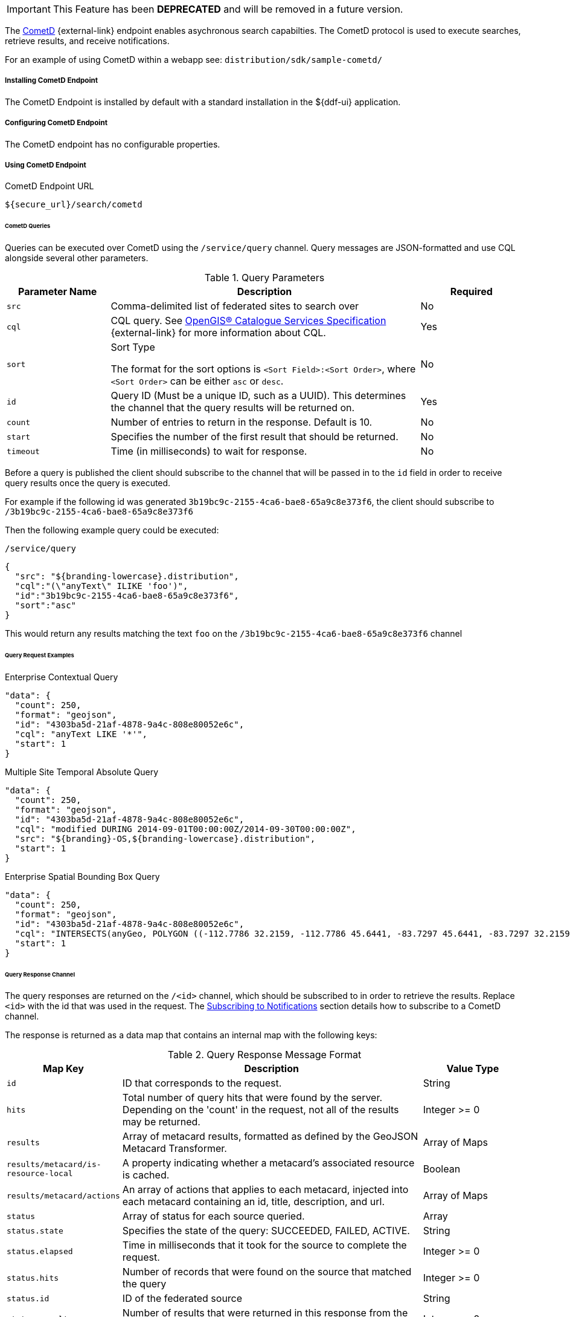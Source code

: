 :title: CometD Endpoint
:type: endpoint
:status: published
:link: _cometd_endpoint
:summary: Enables asynchronous search capabilities.
:implements: https://docs.cometd.org/current/reference/[CometD].

[IMPORTANT]
====
This Feature has been *DEPRECATED* and will be removed in a future version.
====

The http://cometd.org[CometD] {external-link} endpoint enables asychronous search capabilties.
The CometD protocol is used to execute searches, retrieve results, and receive notifications.

For an example of using CometD within a webapp see: `distribution/sdk/sample-cometd/`

===== Installing CometD Endpoint

The CometD Endpoint is installed by default with a standard installation in the ${ddf-ui} application.

===== Configuring CometD Endpoint

The CometD endpoint has no configurable properties.

===== Using CometD Endpoint

.CometD Endpoint URL
----
${secure_url}/search/cometd
----

====== CometD Queries

Queries can be executed over CometD using the `/service/query` channel.
Query messages are JSON-formatted and use CQL alongside several other parameters.

.Query Parameters
[cols="1m,3,1", options="header"]
|===
|Parameter Name
|Description
|Required

|src
|Comma-delimited list of federated sites to search over
|No

|cql
|CQL query. See http://www.opengeospatial.org/standards/cat[OpenGIS® Catalogue Services Specification] {external-link} for more information about CQL.
|Yes

|sort
|Sort Type

The format for the sort options is `<Sort Field>:<Sort Order>`, where `<Sort Order>` can be either `asc` or `desc`.
|No

|id
|Query ID (Must be a unique ID, such as a UUID). This determines the channel that the query results will be returned on.
|Yes

|count
|Number of entries to return in the response. Default is 10.
|No

|start
|Specifies the number of the first result that should be returned.
|No

|timeout
|Time (in milliseconds) to wait for response.
|No

|===

Before a query is published the client should subscribe to the channel that will be passed in to the `id` field in order to receive query results once the query is executed.

For example if the following id was generated `3b19bc9c-2155-4ca6-bae8-65a9c8e373f6`, the client should subscribe to `/3b19bc9c-2155-4ca6-bae8-65a9c8e373f6`

Then the following example query could be executed:

.`/service/query`
[source,json]
----
{
  "src": "${branding-lowercase}.distribution",
  "cql":"(\"anyText\" ILIKE 'foo')",
  "id":"3b19bc9c-2155-4ca6-bae8-65a9c8e373f6",
  "sort":"asc"
}
----

This would return any results matching the text `foo` on the `/3b19bc9c-2155-4ca6-bae8-65a9c8e373f6` channel

====== Query Request Examples

.Enterprise Contextual Query
[source,json,linenums]
----
"data": {
  "count": 250,
  "format": "geojson",
  "id": "4303ba5d-21af-4878-9a4c-808e80052e6c",
  "cql": "anyText LIKE '*'",
  "start": 1
}
----

.Multiple Site Temporal Absolute Query
[source,json,linenums]
----
"data": {
  "count": 250,
  "format": "geojson",
  "id": "4303ba5d-21af-4878-9a4c-808e80052e6c",
  "cql": "modified DURING 2014-09-01T00:00:00Z/2014-09-30T00:00:00Z",
  "src": "${branding}-OS,${branding-lowercase}.distribution",
  "start": 1
}
----

.Enterprise Spatial Bounding Box Query
[source,json,linenums]
----
"data": {
  "count": 250,
  "format": "geojson",
  "id": "4303ba5d-21af-4878-9a4c-808e80052e6c",
  "cql": "INTERSECTS(anyGeo, POLYGON ((-112.7786 32.2159, -112.7786 45.6441, -83.7297 45.6441, -83.7297 32.2159, -112.7786 32.2159)))",
  "start": 1
}
----

====== Query Response Channel

The query responses are returned on the `/<id>` channel, which should be subscribed to in order to retrieve the results.
Replace `<id>` with the id that was used in the request.
The <<_cometd_notifications, Subscribing to Notifications>> section details how to subscribe to a CometD channel.

The response is returned as a data map that contains an internal map with the following keys:

.Query Response Message Format
[cols="1m,3,1" options="header"]
|===
|Map Key
|Description
|Value Type

|id
|ID that corresponds to the request.
|String

|hits
|Total number of query hits that were found by the server. Depending on the 'count' in the request, not all of the results may be returned.
|Integer >= 0

|results
|Array of metacard results, formatted as defined by the GeoJSON Metacard Transformer.
|Array of Maps

|results/metacard/is-resource-local
|A property indicating whether a metacard's associated resource is cached.
|Boolean

|results/metacard/actions
|An array of actions that applies to each metacard, injected into each metacard containing an id, title, description, and url.
|Array of Maps

|status
|Array of status for each source queried.
|Array

|status.state
|Specifies the state of the query: SUCCEEDED, FAILED, ACTIVE.
|String

|status.elapsed
|Time in milliseconds that it took for the source to complete the request.
|Integer >= 0

|status.hits
|Number of records that were found on the source that matched the query
|Integer >= 0

|status.id
|ID of the federated source
|String

|status.results
|Number of results that were returned in this response from the source
|Integer >= 0

|types
|A Map mapping a metacard-type's name to a map about that metacard-type. Only metacard-types represented by the metacards returned in the query are represented. The Map defining a particular `metacard-type` maps the fields supported by that `metacardtype` to the datatype for that particular field.
|Map of Maps

|===

====== Query Response Examples

.Example Query Response
[source,json,xml]
----
{
   "data": {
      "hits": 1,
      "metacard-types": {
         "ddf.metacard": {...}
      },
      "id": "6f0e04e9-acd1-4935-b9dd-c83e770a36d5",
      "results": [
         {
            "metacard": {
               "is-resource-local": false,
               "cached": "2016-07-13T19:22:18.220+0000",
               "geometry": {
                  "coordinates": [
                     -84.415337,
                     42.729925
                  ],
                  "type": "Point"
               },
               "type": "Feature",
               "actions": [...],
               "properties": {
                  "thumbnail": "...",
                  "metadata": "<?xml version=\"1.0\" encoding=\"UTF-8\"?><metadata>...</metadata>",
                  "resource-size": "362417",
                  "created": "2010-06-10T12:07:26.000+0000",
                  "resource-uri": "content:faade630a2a247468ca9a9b57303b437",
                  "metacard-tags": [
                     "resource"
                  ],
                  "checksum-algorithm": "Adler32",
                  "metadata-content-type": "image/jpeg",
                  "metacard-type": "ddf.metacard",
                  "resource-download-url": "${secure_url}services/catalog/sources/ddf.distribution/faade630a2a247468ca9a9b57303b437?transform=resource",
                  "title": "example.jpg",
                  "source-id": "ddf.distribution",
                  "effective": "2016-07-13T19:22:06.966+0000",
                  "point-of-contact": "",
                  "checksum": "dc7337c5",
                  "modified": "2010-06-10T12:07:26.000+0000",
                  "id": "faade630a2a247468ca9a9b57303b437"
               }
            }
         }
      ],
      "status": [
         {
            "hits": 1,
            "elapsed": 453,
            "reasons": [],
            "id": "ddf.distribution",
            "state": "SUCCEEDED",
            "results": 1
         }
      ],
      "successful": true
   },
   "channel": "/6f0e04e9-acd1-4935-b9dd-c83e770a36d5"
},
{
   "successful": true
},
{
   "channel": "/service/query",
   "id": "142",
   "successful": true
}
----

====== CometD Notifications

Notifications are messages that are sent to clients to inform them of some significant event happening.
Clients must subscribe to a notification channel to receive these messages.

Notifications are published by the server on several notification channels depending on the type.

* subscribing to `/${branding-lowercase}/notifications/**` will cause the client to receive all notifications.
* subscribing to `/${branding-lowercase}/notifications/catalog/downloads` will cause the client to only receive notifications of downloads.

====== Using CometD Notifications

[NOTE]
====
The ${branding} Search UI serves as a reference implementation of how clients can use notifications.
====

Notifications are currently being utilized in the Catalog application for resource retrieval.
When a user initiates a resource retrieval, the channel `/ddf/notification/catalog/downloads` is opened, where notifications indicating the progress of that resource download are sent.
Any client interested in receiving these progress notifications must subscribe to that channel.

${branding} starts downloading the resource to the client that requested it, a notification with a status of "Started" will be broadcast.
If the resource download fails, a notification with a status of "Failed" will be broadcast.
Or, if the resource download is being attempted again after a failure, "Retry" will be broadcast.
When a notification is received, ${branding} Search UI displays a popup containing the contents of the notification, so a user is made aware of how their downloads are proceeding.
Behind the scenes, the ${branding} Search UI invokes the REST endpoint to retrieve a resource.

In this request, it adds the query parameter "user" with the CometD session ID or the unique User ID as the value.
This allows the CometD server to know which subscriber is interested in the notification.
For example, \${secure_url}/services/catalog/sources/${branding-lowercase}.distribution/2f5db9e5131444279a1293c541c106cd?
  transform=resource&user=1w1qlo79j6tscii19jszwp9s2i55 notifications contain the following information:

.[[_notification_contents]]Notification Contents
[cols="1m,3,1" options="header"]
|===
|Property Name
|Description
|Always Included with Notification

|application
|Name of the application that caused the notification to be sent.
|Yes

|id
|ID of the notification "thread" – Notifications about the same event should use the same id to allow clients to filter out notifications that may be outdated.
|Yes

|title
|Resource/file name for resource retrieval.
|Yes

|message
|Human-readable message containing status details.
|Yes

|timestamp
|Timestamp in milliseconds when notification was sent.
|Yes

|session
|CometD Session ID or unique User ID.
|Yes

|===

.Example: Notification Message
[source,json,linenums]
----
"data": {
	"application": "Downloads",
	"title": "Product retrieval successful",
	"message": "The requested product was retrieved successfully
		and is available for download.",
	"id": "27ec3222af1144ff827a351b1962a236",
	"timestamp": "1403734355420",
	"user": "admin"
}
----

====== Receive Notifications

* If interested in retrieve resource notifications, a client must subscribe to the CometD channel `/ddf/notification/catalog/downloads`.
* If interested in all notification types, a client must subscribe to the CometD channel `/ddf/notification/**`
* A client will only receive notifications for resources they have requested.
* Standard UI is subscribed to all notifications of interest to that user/browser session: `/ddf/notification/**`
* See <<_notification_contents,Notification Contents>> for the data that a notification contains.

====== Notification Events

Notifications are messages sent to clients to inform them of a significant event happening.
Clients must subscribe to a notification channel to receive these messages.

====== Persistence of Notifications

Notifications are persisted between sessions, however due to the nature of CometD communications, they will not be visible at first connection/subscription to ``/${ddf-branding-lowercase}/notifications/**``.

In order to retrieve notifications that were persisted or may have occurred since the previous session a client simply must publish an empty json message, `{}` to `/${ddf-branding-lowercase}/notifications`.
This will return all existing notifications to the user.

====== Notification Operations Channel

Notification Operations are commands that change the behavior of future notifications.
A notification operation is performed by publishing a list of commands to the CometD endpoint at `/notification/action`

.Operation Format
[cols="1m,2,1" options="header"]
|===
|Map Key
|Description
|Value Type

|action
|Type of action to request. +
If a client publishes with the `remove` action, it dismisses the notification and makes it unavailable again when notifications are retrieved. "remove" is currently only used action.
|String

|id
|ID of the notification to which the action relates
|String

|===

.Example: Notification Operation Request
[source,json,linenums]
----
"data": [ {
	"action": "remove",
 	"id": "27ec3222af1144ff827a351b1962a236"
} ]
----

====== Activity Events Channel

To receive all activity updates, follow the instructions at <<_cometd_notifications, Subscribing to Notifications>> and subscribe to `/ddf/activities/**`

Activity update messages follow a specific format when they are published to the activities channel.
These messages contain a data map that encapsulates the activity information.

.CometD Activity Format
[cols="1m,3,1" options="header"]
|===
|Property
|Description
|Value Type

|category
|Category of the activity
|String

|id
|ID that uniquely identifies the activity that sent out the update. Not required
to be unique per update.
|String

|message
|User-readable message that explains the current activity status
|String

|operations
|Map of operations that can be performed on this activity. +
If the value is a URL, the client should invoke the URL as a result of the user invoking the activity operation.

If the value is not a URL, the client should send a message back to the server on the same topic with the operation name.

Note: the ${ddf-branding} UI will interpret several values with special icons: +

* `cancel` +
* `download` +
* `remove`

|JSON Map

|progress
|Percentage value of activity completion
|String (Integer between 0 - 100 followed by a %)

|status
|Enumerated value that displays the current state of the activity
|String
+
* `STARTED` +
* `RUNNING` +
* `COMPLETED` +
* `STOPPED` +
* `PAUSED` +
* `FAILED`

|timestamp
|Time that the activity update was sent
|Date-Time

|title
|User-readable title for the activity update
|String

|subject
|User who started the activity
|String

|bytes
|Number of bytes the activity consumed (upload or download)
|Positive Integer

|session
|The session ID of the user/subject
|String

|Custom Value
|Additional keys can be inserted by the component sending the activity notification
|Any JSON Type

|===

.Example: Activity update with custom 'bytes' field
[source,json,linenums]
----
data: {
  "category": "Product Retrieval",
  "id": "a62f6666-fc41-4a19-91f1-485e73a564b5",
  "message": "The requested product is being retrieved. Standby.",
  "operations": {
    "cancel" : true
  },
  "progress": "45",
  "status": "RUNNING",
  "timestamp": "1403801920875",
  "title": "Product downloading",
  "user": "admin",
  "bytes": 635084800
}
----

====== Activity Operations Channel

Different operations can be performed on activities through the `/service/action` channel.

.CometD Activity Format
[cols="1m,2,1,2" options="header"]
|===
|Map Key
|Description
|Value Type

|action
|The requested action. This value is based on the operations map that comes in from an activity event.
|String

* "cancel" +
* "download" +
* "remove"

|id
|ID of the activity to which the requested operation relates
|String

|===

.Example: Activity Operation Request Message
[source,json,linenums]
----
"data": [ {
	"action":"cancel",
 	"id":"a62f6666-fc41-4a19-91f1-485e73a564b5"
} ]
----
